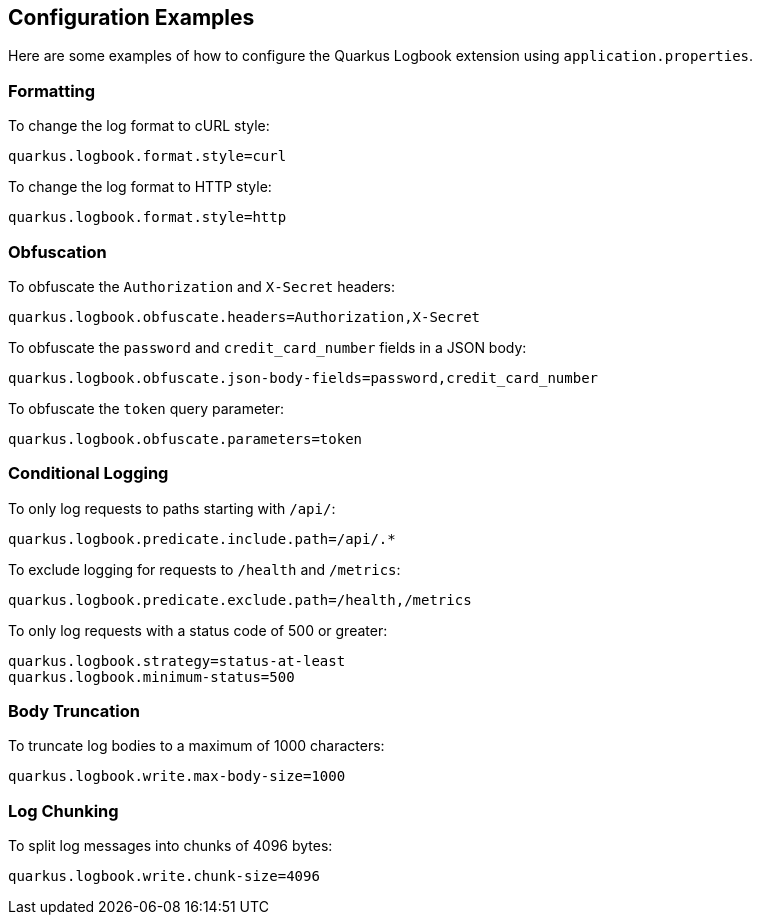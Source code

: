 == Configuration Examples

Here are some examples of how to configure the Quarkus Logbook extension using `application.properties`.

=== Formatting

To change the log format to cURL style:

[source,properties]
----
quarkus.logbook.format.style=curl
----

To change the log format to HTTP style:

[source,properties]
----
quarkus.logbook.format.style=http
----

=== Obfuscation

To obfuscate the `Authorization` and `X-Secret` headers:

[source,properties]
----
quarkus.logbook.obfuscate.headers=Authorization,X-Secret
----

To obfuscate the `password` and `credit_card_number` fields in a JSON body:

[source,properties]
----
quarkus.logbook.obfuscate.json-body-fields=password,credit_card_number
----

To obfuscate the `token` query parameter:

[source,properties]
----
quarkus.logbook.obfuscate.parameters=token
----

=== Conditional Logging

To only log requests to paths starting with `/api/`:

[source,properties]
----
quarkus.logbook.predicate.include.path=/api/.*
----

To exclude logging for requests to `/health` and `/metrics`:

[source,properties]
----
quarkus.logbook.predicate.exclude.path=/health,/metrics
----

To only log requests with a status code of 500 or greater:

[source,properties]
----
quarkus.logbook.strategy=status-at-least
quarkus.logbook.minimum-status=500
----

=== Body Truncation

To truncate log bodies to a maximum of 1000 characters:

[source,properties]
----
quarkus.logbook.write.max-body-size=1000
----

=== Log Chunking

To split log messages into chunks of 4096 bytes:

[source,properties]
----
quarkus.logbook.write.chunk-size=4096
----